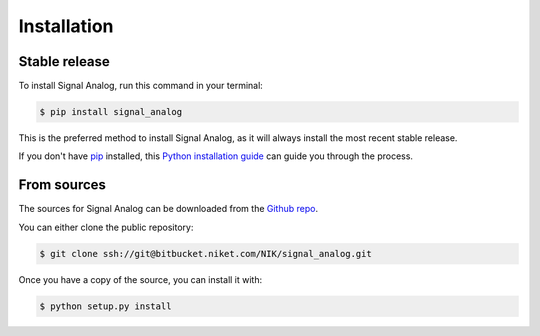 .. highlight:: shell

============
Installation
============


Stable release
--------------

To install Signal Analog, run this command in your terminal:

.. code-block:: console

    $ pip install signal_analog

This is the preferred method to install Signal Analog, as it will always install the most recent stable release. 

If you don't have `pip`_ installed, this `Python installation guide`_ can guide
you through the process.

.. _pip: https://pip.pypa.io
.. _Python installation guide: http://docs.python-guide.org/en/latest/starting/installation/


From sources
------------

The sources for Signal Analog can be downloaded from the `Github repo`_.

You can either clone the public repository:

.. code-block:: console

    $ git clone ssh://git@bitbucket.niket.com/NIK/signal_analog.git

Once you have a copy of the source, you can install it with:

.. code-block:: console

    $ python setup.py install


.. _Github repo: https://bitbucket.nike.com/projects/NIK/repos/signal_analog/browse
